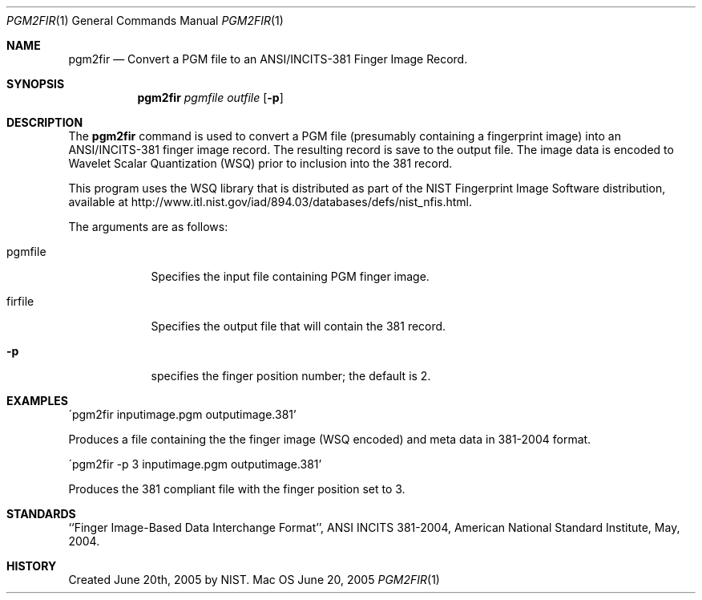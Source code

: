 .\""
.Dd June 20, 2005
.Dt PGM2FIR 1  
.Os Mac OS X       
.Sh NAME
.Nm pgm2fir
.Nd Convert a PGM file to an ANSI/INCITS-381 Finger Image Record.
.Sh SYNOPSIS
.Nm
.Ar pgmfile
.Ar outfile
.Op Fl p
.Pp
.Sh DESCRIPTION
The
.Nm
command is used to convert a PGM file (presumably containing a fingerprint
image) into an ANSI/INCITS-381 finger image record. The resulting record
is save to the output file. The image data is encoded to Wavelet Scalar 
Quantization (WSQ) prior to inclusion into the 381 record.
.Pp
This program uses the WSQ library that is distributed as part of the NIST
Fingerprint Image Software distribution, available at
http://www.itl.nist.gov/iad/894.03/databases/defs/nist_nfis.html.
.Ed
.Pp
The arguments are as follows:
.Bl -tag -width -indent
.It \&pgmfile
Specifies the input file containing PGM finger image.
.It \&firfile
Specifies the output file that will contain the 381 record.
.It Fl p
specifies the finger position number; the default is 2.
.El
.Sh EXAMPLES
\'pgm2fir inputimage.pgm outputimage.381'
.Pp
Produces a file containing the the finger image (WSQ encoded) and meta
data in 381-2004 format.
.Pp
\'pgm2fir -p 3 inputimage.pgm outputimage.381'
.Pp
Produces the 381 compliant file with the finger position set to 3.
.Pp
.Sh STANDARDS
``Finger Image-Based Data Interchange Format'', ANSI INCITS 381-2004,
American National Standard Institute, May, 2004.
.Sh HISTORY
Created June 20th, 2005 by NIST.

